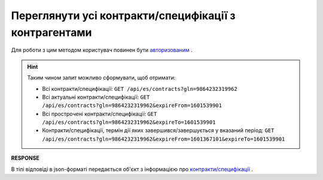 #############################################################
**Переглянути усі контракти/специфікації з контрагентами**
#############################################################

Для роботи з цим методом користувач повинен бути `авторизованим <https://wiki.edin.ua/uk/latest/E_SPEC/EDIN_2_0/API_2_0/Methods/Authorization.html>`__ .

.. csv-table:: 
  :file: GetContracts.csv
  :widths:  10, 41
  :stub-columns: 0

.. hint::
  Таким чином запит можливо сформувати, щоб отримати:

  * Всі контракти/специфікації: ``GET /api/es/contracts?gln=9864232319962``
  * Всі актуальні контракти/специфікації: ``GET /api/es/contracts?gln=9864232319962&expireFrom=1601539901``
  * Всі прострочені контракти/специфікації: ``GET /api/es/contracts?gln=9864232319962&expireTo=1601539901``
  * Контракти/специфікації, термін дії яких завершився/завершується у вказаний період: ``GET /api/es/contracts?gln=9864232319962&expireFrom=1601367101&expireTo=1601539901``

**RESPONSE**

В тілі відповіді в json-форматі передається об'єкт з інформацією про `контракти/специфікації <https://wiki.edin.ua/uk/latest/E_SPEC/EDIN_2_0/API_2_0/Methods/EveryBody/GetContractResponse.html>`__ .
